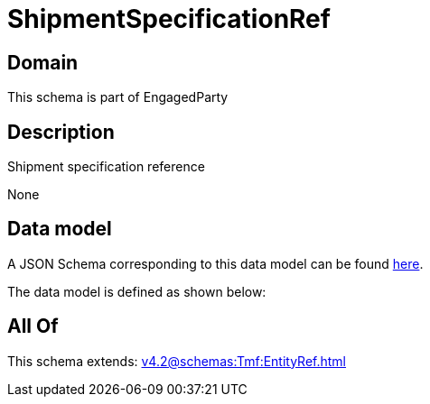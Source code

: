 = ShipmentSpecificationRef

[#domain]
== Domain

This schema is part of EngagedParty

[#description]
== Description

Shipment specification reference

None

[#data_model]
== Data model

A JSON Schema corresponding to this data model can be found https://tmforum.org[here].

The data model is defined as shown below:


[#all_of]
== All Of

This schema extends: xref:v4.2@schemas:Tmf:EntityRef.adoc[]
